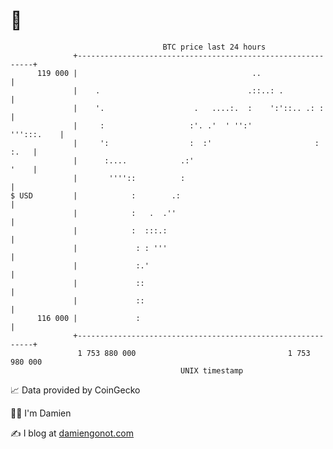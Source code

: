 * 👋

#+begin_example
                                     BTC price last 24 hours                    
                 +------------------------------------------------------------+ 
         119 000 |                                       ..                   | 
                 |    .                                 .::..: .              | 
                 |    '.                    .   ....:.  :    ':'::.. .: :     | 
                 |     :                   :'. .'  ' '':'          ''':::.    | 
                 |     ':                  :  :'                       : :.   | 
                 |      :....            .:'                             '    | 
                 |       ''''::          :                                    | 
   $ USD         |            :        .:                                     | 
                 |            :   .  .''                                      | 
                 |            :  :::.:                                        | 
                 |             : : '''                                        | 
                 |             :.'                                            | 
                 |             ::                                             | 
                 |             ::                                             | 
         116 000 |             :                                              | 
                 +------------------------------------------------------------+ 
                  1 753 880 000                                  1 753 980 000  
                                         UNIX timestamp                         
#+end_example
📈 Data provided by CoinGecko

🧑‍💻 I'm Damien

✍️ I blog at [[https://www.damiengonot.com][damiengonot.com]]
